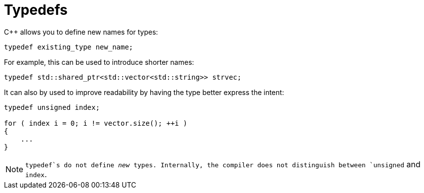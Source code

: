 # Typedefs

{cpp} allows you to define new names for types:

[source,language='cpp']
----
typedef existing_type new_name;
----

For example, this can be used to introduce shorter names:

[source,language='cpp']
----
typedef std::shared_ptr<std::vector<std::string>> strvec;
----

It can also by used to improve readability by having the type better express the intent:

[source,language='cpp']
----
typedef unsigned index;

for ( index i = 0; i != vector.size(); ++i )
{
    ...
}
----

[NOTE]
====
`typedef`s do not define _new_ types.
Internally, the compiler does not distinguish between `unsigned` and `index`.
====